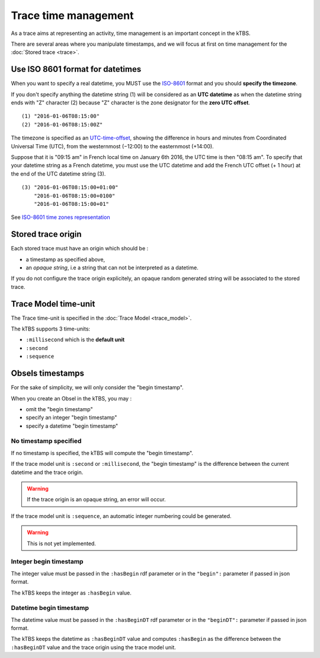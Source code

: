 Trace time management
=====================

As a trace aims at representing an activity, time management is an important concept in the kTBS.

There are several areas where you manipulate timestamps, and we will focus at first on time management for the :doc:`Stored trace <trace>`.

Use ISO 8601 format for datetimes
---------------------------------

When you want to specify a real datetime, you MUST use the ISO-8601_ format and you should **specify the timezone**.

If you don't specify anything the datetime string (1) will be considered as an **UTC datetime** as when the datetime string ends with "Z" character (2) because "Z" character is the zone designator for the **zero UTC offset**.

::

    (1) "2016-01-06T08:15:00"
    (2) "2016-01-06T08:15:00Z"

The timezone is specified as an UTC-time-offset_, showing the difference in hours and minutes from Coordinated Universal Time (UTC), from the westernmost (−12:00) to the easternmost (+14:00).

Suppose that it is "09:15 am" in French local time on January 6th 2016, the UTC time is then "08:15 am". To specify that your datetime string as a French datetime, you must use the UTC datetime and add the French UTC offset (+ 1 hour) at the end of the UTC datetime string (3).

::

    (3) "2016-01-06T08:15:00+01:00"
        "2016-01-06T08:15:00+0100"
        "2016-01-06T08:15:00+01"

See `ISO-8601 time zones representation <https://en.wikipedia.org/wiki/ISO_8601#Time_zone_designators>`_

.. _ISO-8601: https://en.wikipedia.org/wiki/ISO_8601
.. _UTC-time-offset: https://en.wikipedia.org/wiki/List_of_UTC_time_offsets

Stored trace origin
-------------------

Each stored trace must have an origin which should be :

- a timestamp as specified above,
- an *opaque string*, i.e a string that can not be interpreted as a datetime.

If you do not configure the trace origin explicitely, an opaque random generated string will be associated to the stored trace.

Trace Model time-unit
---------------------

The Trace time-unit is specified in the :doc:`Trace Model <trace_model>`.

The kTBS supports 3 time-units:

- ``:millisecond`` which is the **default unit**
- ``:second``
- ``:sequence``

Obsels timestamps
-----------------

For the sake of simplicity, we will only consider the "begin timestamp".

When you create an Obsel in the kTBS, you may :

- omit the "begin timestamp"
- specify an integer "begin timestamp"
- specify a datetime "begin timestamp"

No timestamp specified
++++++++++++++++++++++

If no timestamp is specified, the kTBS will compute the "begin timestamp".

If the trace model unit is ``:second`` or ``:millisecond``, the "begin timestamp" is the difference between the current datetime and the trace origin.

.. warning::

    If the trace origin is an opaque string, an error will occur.

If the trace model unit is ``:sequence``, an automatic integer numbering could be generated.

.. warning::

    This is not yet implemented.

Integer begin timestamp
+++++++++++++++++++++++

The integer value must be passed in the ``:hasBegin`` rdf parameter or in the ``"begin":`` parameter if passed in json format.

The kTBS keeps the integer as ``:hasBegin`` value.

Datetime begin timestamp
+++++++++++++++++++++++++

The datetime value must be passed in the ``:hasBeginDT`` rdf parameter or in the ``"beginDT":`` parameter if passed in json format.

The kTBS keeps the datetime as ``:hasBeginDT`` value and computes ``:hasBegin`` as the difference between the ``:hasBeginDT`` value and the trace origin using the trace model unit.

